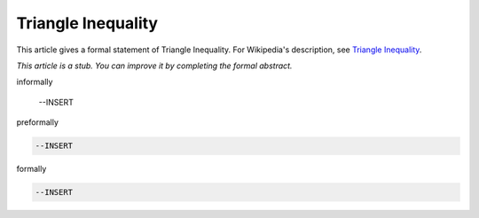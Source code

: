 Triangle Inequality
-------------------

This article gives a formal statement of Triangle Inequality.  For Wikipedia's
description, see
`Triangle Inequality <https://en.wikipedia.org/wiki/Triangle_inequality>`_.

*This article is a stub. You can improve it by completing
the formal abstract.*

informally

  --INSERT

preformally

.. code-block:: text

  --INSERT

formally

.. code-block:: lean

  --INSERT

